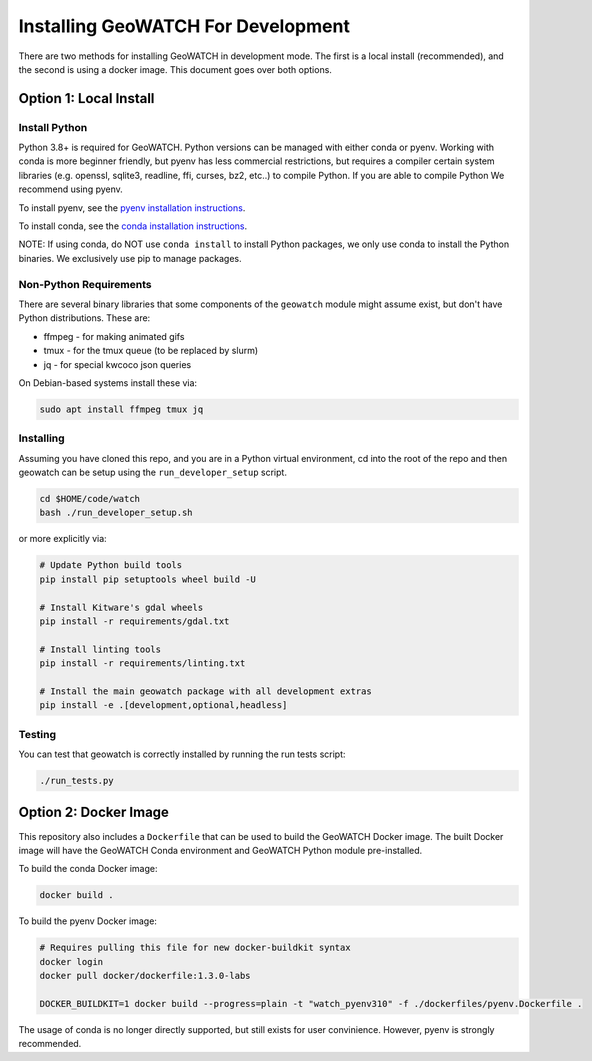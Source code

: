 Installing GeoWATCH For Development
===================================


There are two methods for installing GeoWATCH in development mode.
The first is a local install (recommended), and the second is using a docker
image. This document goes over both options.


Option 1: Local Install
-----------------------


Install Python
~~~~~~~~~~~~~~

Python 3.8+ is required for GeoWATCH. Python versions can be managed with either
conda or pyenv. Working with conda is more beginner friendly, but pyenv has
less commercial restrictions, but requires a compiler certain system libraries
(e.g. openssl, sqlite3, readline, ffi, curses, bz2, etc..) to compile Python.
If you are able to compile Python We recommend using pyenv.

To install pyenv, see the `pyenv installation instructions <install_python_pyenv.rst>`_.

To install conda, see the `conda installation instructions <install_python_conda.rst>`_.

NOTE: If using conda, do NOT use ``conda install`` to install Python packages,
we only use conda to install the Python binaries. We exclusively use pip to
manage packages.


Non-Python Requirements
~~~~~~~~~~~~~~~~~~~~~~~

There are several binary libraries that some components of the ``geowatch``
module might assume exist, but don't have Python distributions. These are:

* ffmpeg - for making animated gifs
* tmux - for the tmux queue (to be replaced by slurm)
* jq - for special kwcoco json queries


On Debian-based systems install these via:

.. code:: bash

   sudo apt install ffmpeg tmux jq


Installing
~~~~~~~~~~

Assuming you have cloned this repo, and you are in a Python virtual
environment, cd into the root of the repo and then geowatch can be setup using
the ``run_developer_setup`` script.

.. code:: bash

   cd $HOME/code/watch
   bash ./run_developer_setup.sh

or more explicitly via:

.. code:: bash

   # Update Python build tools
   pip install pip setuptools wheel build -U

   # Install Kitware's gdal wheels
   pip install -r requirements/gdal.txt

   # Install linting tools
   pip install -r requirements/linting.txt

   # Install the main geowatch package with all development extras
   pip install -e .[development,optional,headless]



Testing
~~~~~~~

You can test that geowatch is correctly installed by running the run tests script:


.. code:: bash

    ./run_tests.py


Option 2: Docker Image
-----------------------

This repository also includes a ``Dockerfile`` that can be used to
build the GeoWATCH Docker image.  The built Docker image will have the
GeoWATCH Conda environment and GeoWATCH Python module pre-installed.

To build the conda Docker image:

.. code:: bash

   docker build .


To build the pyenv Docker image:

.. code:: bash

    # Requires pulling this file for new docker-buildkit syntax
    docker login
    docker pull docker/dockerfile:1.3.0-labs

    DOCKER_BUILDKIT=1 docker build --progress=plain -t "watch_pyenv310" -f ./dockerfiles/pyenv.Dockerfile .


The usage of conda is no longer directly supported, but still exists for user
convinience. However, pyenv is strongly recommended.
